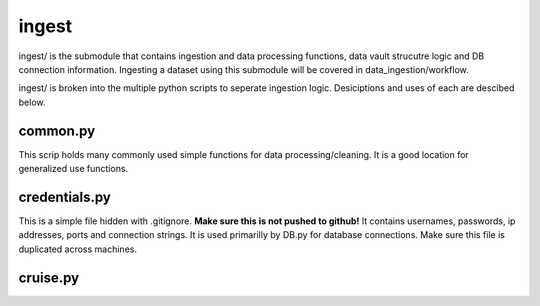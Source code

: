 ingest
======

ingest/ is the submodule that contains ingestion and data processing functions, data vault strucutre logic and DB connection information.
Ingesting a dataset using this submodule will be covered in data_ingestion/workflow.

ingest/ is broken into the multiple python scripts to seperate ingestion logic. Desiciptions and uses of each are descibed below.

common.py
---------
This scrip holds many commonly used simple functions for data processing/cleaning. It is a good location for generalized use functions.


credentials.py
--------------
This is a simple file hidden with .gitignore. **Make sure this is not pushed to github!**
It contains usernames, passwords, ip addresses, ports and connection strings. It is used primarilly by DB.py for database connections. Make sure this file is duplicated across machines.


cruise.py
---------
